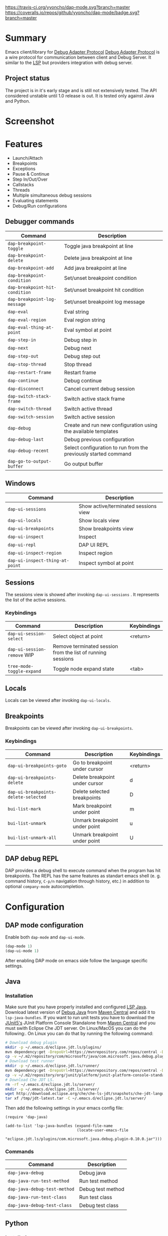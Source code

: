 [[https://travis-ci.org/yyoncho/dap-mode][https://travis-ci.org/yyoncho/dap-mode.svg?branch=master]]
[[https://coveralls.io/github/yyoncho/dap-mode?branch=master][https://coveralls.io/repos/github/yyoncho/dap-mode/badge.svg?branch=master]]
* Table of Contents                                       :TOC_4_gh:noexport:
- [[#summary][Summary]]
  - [[#project-status][Project status]]
- [[#screenshot][Screenshot]]
- [[#features][Features]]
  - [[#debugger-commands][Debugger commands]]
  - [[#windows][Windows]]
  - [[#sessions][Sessions]]
    - [[#keybindings][Keybindings]]
  - [[#locals][Locals]]
  - [[#breakpoints][Breakpoints]]
    - [[#keybindings-1][Keybindings]]
  - [[#dap-debug-repl][DAP debug REPL]]
- [[#configuration][Configuration]]
  - [[#dap-mode-configuration][DAP mode configuration]]
  - [[#java][Java]]
    - [[#installation][Installation]]
    - [[#commands][Commands]]
  - [[#python][Python]]
    - [[#installation-1][Installation]]
- [[#extending-dap-with-new-debug-servers][Extending DAP with new Debug servers]]
    - [[#example][Example]]
- [[#links][Links]]
- [[#troubleshooting][Troubleshooting]]
- [[#whats-next][What's next]]

* Summary
  Emacs client/library for [[https://code.visualstudio.com/docs/extensionAPI/api-debugging][Debug Adapter Protocol]]
  [[https://code.visualstudio.com/docs/extensionAPI/api-debugging][Debug Adapter Protocol]] is a wire protocol for communication between client and
  Debug Server. It similar to the [[https://github.com/Microsoft/language-server-protocol][LSP]] but providers integration with debug
  server.
** Project status
   The project is in it's early stage and is still not extensively tested. The
   API considered unstable until 1.0 release is out. It is tested only against
   Java and Python.
* Screenshot
  [[file:screenshots/MultiSession.png]]
* Features
  - Launch/Attach
  - Breakpoints
  - Exceptions
  - Pause & Continue
  - Step In/Out/Over
  - Callstacks
  - Threads
  - Multiple simultaneous debug sessions
  - Evaluating statements
  - Debug/Run configurations
** Debugger commands
   | Command                        | Description                                                     |
   |--------------------------------+-----------------------------------------------------------------|
   | ~dap-breakpoint-toggle~        | Toggle java breakpoint at line                                  |
   | ~dap-breakpoint-delete~        | Delete java breakpoint at line                                  |
   | ~dap-breakpoint-add~           | Add java breakpoint at line                                     |
   | ~dap-breakpoint-condition~     | Set/unset breakpoint condition                                  |
   | ~dap-breakpoint-hit-condition~ | Set/unset breakpoint hit condition                              |
   | ~dap-breakpoint-log-message~   | Set/unset breakpoint log message                                |
   | ~dap-eval~                     | Eval string                                                     |
   | ~dap-eval-region~              | Eval region string                                              |
   | ~dap-eval-thing-at-point~      | Eval symbol at point                                            |
   | ~dap-step-in~                  | Debug step in                                                   |
   | ~dap-next~                     | Debug next                                                      |
   | ~dap-step-out~                 | Debug step out                                                  |
   | ~dap-stop-thread~              | Stop thread                                                     |
   | ~dap-restart-frame~            | Restart frame                                                   |
   | ~dap-continue~                 | Debug continue                                                  |
   | ~dap-disconnect~               | Cancel current debug session                                    |
   | ~dap-switch-stack-frame~       | Switch active stack frame                                       |
   | ~dap-switch-thread~            | Switch active thread                                            |
   | ~dap-switch-session~           | Switch active session                                           |
   | ~dap-debug~                    | Create and run new configuration using the available templates  |
   | ~dap-debug-last~               | Debug previous configuration                                    |
   | ~dap-debug-recent~             | Select configuration to run from the previously started command |
   | ~dap-go-to-output-buffer~      | Go output buffer                                                |
** Windows
   | Command                         | Description                          |
   |---------------------------------+--------------------------------------|
   | ~dap-ui-sessions~               | Show active/terminated sessions view |
   | ~dap-ui-locals~                 | Show locals view                     |
   | ~dap-ui-breakpoints~            | Show breakpoints view                |
   | ~dap-ui-inspect~                | Inspect                              |
   | ~dap-ui-repl~                   | DAP UI REPL                          |
   | ~dap-ui-inspect-region~         | Inspect region                       |
   | ~dap-ui-inspect-thing-at-point~ | Inspect symbol at point              |

** Sessions
   The sessions view is showed after invoking ~dap-ui-sessions~ . It represents
   the list of the active sessions.
*** Keybindings
    | Command                     | Description                                                 | Keybindings |
    |-----------------------------+-------------------------------------------------------------+-------------|
    | ~dap-ui-session-select~     | Select object at point                                      | <return>    |
    | ~dap-ui-session-remove~ WIP | Remove terminated session from the list of running sessions |             |
    | ~tree-mode-toggle-expand~   | Toggle node expand state                                    | <tab>       |
** Locals
   Locals can be viewed after invoking ~dap-ui-locals~.
** Breakpoints
   Breakpoints can be viewed after invoking ~dap-ui-breakpoints~.
*** Keybindings
    | Command                              | Description                    | Keybindings |
    |--------------------------------------+--------------------------------+-------------|
    | ~dap-ui-breakpoints-goto~            | Go to breakpoint under cursor  | <return>    |
    | ~dap-ui-breakpoints-delete~          | Delete breakpoint under cursor | d           |
    | ~dap-ui-breakpoints-delete-selected~ | Delete selected breakpoints    | D           |
    | ~bui-list-mark~                      | Mark breakpoint under point    | m           |
    | ~bui-list-unmark~                    | Unmark breakpoint under point  | u           |
    | ~bui-list-unmark-all~                | Unmark breakpoint under point  | U           |
** DAP debug REPL
   DAP provides a debug shell to execute command when the program has hit
   breakpoints. The REPL has the same features as standart emacs shell (e. g.
   command history, ~C-p/n~ navigation through history, etc.) in addition to
   optional ~company-mode~ autocompletion.
  [[file:screenshots/dap-ui-repl.png]]
* Configuration
** DAP mode configuration
   Enable both ~dap-mode~ and ~dap-ui-mode~.
   #+BEGIN_SRC emacs-lisp
     (dap-mode 1)
     (dap-ui-mode 1)
   #+END_SRC
   After enabling DAP mode on emacs side follow the language specific settings.
** Java
*** Installation
    Make sure that you have properly installed and configured [[https://github.com/emacs-lsp/lsp-java][LSP Java]]. Download
    latest version of [[https://github.com/Microsoft/java-debug][Debug Java]] from [[https://mvnrepository.com/artifact/com.microsoft.java/com.microsoft.java.debug.plugin ][Maven Central]] and add it to
    ~lsp-java-bundles~. If you want to run unit tests you have to download the
    [[https://github.com/junit-team/junit5][JUnit5's]] JUnit Platform Console Standalone from [[https://mvnrepository.com/artifact/org.junit.platform/junit-platform-console-standalone][Maven Central]] and you must
    swith Eclipse Che JDT server. On Linux/MacOS you can do the following:. On
    Linux you can do that by running the following command:
    #+BEGIN_SRC bash
      # Download debug plugin
      mkdir -p ~/.emacs.d/eclipse.jdt.ls/plugins/
      mvn dependency:get -DrepoUrl=https://mvnrepository.com/repos/central -DgroupId=com.microsoft.java -DartifactId=com.microsoft.java.debug.plugin -Dversion=0.10.0
      cp -v ~/.m2/repository/com/microsoft/java/com.microsoft.java.debug.plugin/0.10.0/com.microsoft.java.debug.plugin-0.10.0.jar ~/.emacs.d/eclipse.jdt.ls/plugins/com.microsoft.java.debug.plugin-0.10.0.jar
      # Download test runner
      mkdir -p ~/.emacs.d/eclipse.jdt.ls/runner/
      mvn dependency:get -DrepoUrl=https://mvnrepository.com/repos/central -DgroupId=org.junit.platform -DartifactId=junit-platform-console-standalone -Dversion=1.3.0-M1
      cp -v ~/.m2/repository/org/junit/platform/junit-platform-console-standalone/1.3.0-M1/junit-platform-console-standalone-1.3.0-M1.jar ~/.emacs.d/eclipse.jdt.ls/runner/junit-platform-console-standalone.jar
      # Download Che JDT LS.
      rm -rf ~/.emacs.d/eclipse.jdt.ls/server/
      mkdir -p ~/.emacs.d/eclipse.jdt.ls/server/
      wget http://download.eclipse.org/che/che-ls-jdt/snapshots/che-jdt-language-server-latest.tar.gz -O /tmp/jdt-latest.tar
      tar xf /tmp/jdt-latest.tar -C ~/.emacs.d/eclipse.jdt.ls/server/
    #+END_SRC
    Then add the following settings in your emacs config file:
    #+BEGIN_SRC elisp
      (require 'dap-java)

      (add-to-list 'lsp-java-bundles (expand-file-name
                                      (locate-user-emacs-file
                                       "eclipse.jdt.ls/plugins/com.microsoft.java.debug.plugin-0.10.0.jar")))
    #+END_SRC
*** Commands
    | Command                      | Description       |
    |------------------------------+-------------------|
    | ~dap-java-debug~             | Debug java        |
    | ~dap-java-run-test-method~   | Run test method   |
    | ~dap-java-debug-test-method~ | Debug test method |
    | ~dap-java-run-test-class~    | Run test class    |
    | ~dap-java-debug-test-class~  | Debug test class  |
** Python
*** Installation
    - Make sure you have installed and configured [[https://github.com/emacs-lsp/lsp-python][lsp-python]].
    - install latest version of ptvsd.
      #+BEGIN_SRC bash
        pip install "ptvsd>=4.1.1a11"
      #+END_SRC
      - Then add the following line in your config:
      #+BEGIN_SRC elisp
        (require 'dap-python)
      #+END_SRC
      This will add the python related configuration to  ~dap-debug~.
* Extending DAP with new Debug servers
  There are two methods that are used for registering remote extensions:
  - ~dap-register-debug-provider~ - register a method to call for populating
    startup parameters. It should either populate ~:debugPort~ and ~:host~ in
    case of TCP Debug Adapter Server or ~:program~ when STD out must be used for
    Debug Adapter Server communication.
  - ~dap-register-debug-template~ register a debug teplate which will be
    available when ~dap-debug~ is called. The debug template must specify
    ~:type~ key which will be used to determine the provider to be called to
    populate missing fields.
*** Example
    For full example you may check ~dap-java.el~.
    #+BEGIN_SRC emacs-lisp
      (dap-register-debug-provider
       "java"
       (lambda (conf)
         (plist-put conf :debugPort 1234)
         (plist-put conf :host "localhost")
         conf))

      (dap-register-debug-template "Example Configuration"
                                   (list :type "java"
                                         :request "launch"
                                         :args ""
                                         :name "Run Configuration"))
    #+END_SRC
* Links
  - [[https://code.visualstudio.com/docs/extensionAPI/api-debugging][Debug Adapter Protocol]]
  - [[https://github.com/emacs-lsp/lsp-java][LSP Java]]
  - [[https://github.com/Microsoft/vscode-debugadapter-node/wiki/VS-Code-Debug-Protocol-Implementations][Debug Adapter Protocol Server Implementations]]
* Troubleshooting
  If you notice a bug, open an issue on Github Issues.
* What's next
  - Watches

